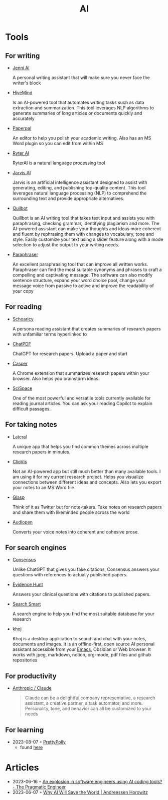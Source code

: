 :PROPERTIES:
:ID:       8f1e78cd-fefa-4a2f-9db9-0e1e396a0448
:END:
#+title: AI

* Tools
** For writing
- [[https://jenni.ai/][Jenni Al]]

  A personal writing assistant that will make sure you never face the writer's
  block

- [[https://hive.com/hivemind/][HiveMind]]

  Is an AI-powered tool that automates writing tasks such as data extraction and
  summarization. This tool leverages NLP algorithms to generate summaries of
  long articles or documents quickly and accurately

- [[https://paperpal.com/][Paperpal]]

  An editor to help you polish your academic writing. Also has an MS Word plugin
  so you can edit from within MS

- [[https://rytr.me/][Ryter AI]]

  RyterAI is a natural language processing tool

- [[https://www.jasper.ai/][Jarvis AI]]

  Jarvis is an artificial intelligence assistant designed to assist
  with generating, editing, and publishing top-quality content. This tool
  leverages natural language processing (NLP) to comprehend the surrounding text
  and provide appropriate alternatives.

- [[https://quillbot.com/][Quilbot]]

  Quillbot is an AI writing tool that takes text input and assists you
  with paraphrasing, checking grammar, identifying plagiarism and more. The
  AI-powered assistant can make your thoughts and ideas more coherent and fluent
  by rephrasing them with changes to vocabulary, tone and style. Easily
  customize your text using a slider feature along with a mode selection to
  adjust the output to your writing needs.

- [[https://www.paraphraser.io/][Paraphraser]]

  An excellent paraphrasing tool that can improve all written works.
  Paraphraser can find the most suitable synonyms and phrases to craft a
  compelling and captivating message. The software can also modify sentence
  structure, expand your word choice pool, change your message voice from
  passive to active and improve the readability of your copy

** For reading

- [[https://www.scholarcy.com/][Schoaricy]]

  A persona reading assistant that creates summaries of research papers with
  unfamiliar terms hyperlinked to

- [[https://www.chatpdf.com/][ChatPDF]]

  ChatGPT for research papers. Upload a paper and start

- [[https://chrome.google.com/webstore/detail/casper-ai/fgfiokgecpkambjildjleljjcihnocel][Casper]]

  A Chrome extension that summarizes research papers within your browser. Also
  helps you brainstorm ideas.

- [[https://scispace.com/][SciSpace]]

  One of the most powerful and versatile tools currently available for reading
  journal articles. You can ask your reading Copilot to explain difficult passages.


** For taking notes

- [[https://www.lateral.io/][Lateral]]

  A unique app that helps you find common themes across multiple research papers
  in minutes.

- [[https://cliovis.com/][ClioVis]]

  Not an Al-powered app but still much better than many available tools. I am
  using it for my current research project. Helps you visualize connections
  between different ideas and concepts. Also lets you export your notes to an MS
  Word file.

- [[https://glasp.co/][Glasp]]

  Think of it as Twitter but for note-takers. Take notes on research papers and
  share them with likeminded people across the world

- [[https://audiopen.ai/][Audiopen]]

  Converts your voice notes into coherent and cohesive prose.
** For search engines
- [[https://consensus.app/][Consensus]]

  Unlike ChatGPT that gives you fake citations, Consensus answers your questions
  with references to actually published papers.

- [[https://evidencehunt.com/][Evidence Hunt]]

  Answers your clinical questions with citations to published papers.

- [[https://www.searchsmart.org/?~()][Search Smart]]

  A search engine to help you find the most suitable database for your research

- [[https://github.com/khoj-ai/khoj][khoj]]

  Khoj is a desktop application to search and chat with your notes, documents
  and images. It is an offline-first, open source AI personal assistant
  accessible from your [[id:f9f5fffd-d536-45c5-95ee-532d0b756766][Emacs]], Obsidian or Web browser. It works with jpeg,
  markdown, notion, org-mode, pdf files and github repositories

** For productivity

- [[https://www.anthropic.com/product][Anthropic / Claude]]

  #+begin_quote
  Claude can be a delightful company representative, a research assistant, a
  creative partner, a task automator, and more. Personality, tone, and behavior
  can all be customized to your needs
  #+end_quote
** For learning
- 2023-08-07 ◦ [[https://www.prettypolly.app/learn][PrettyPolly]]
  - found [[https://news.ycombinator.com/item?id=36973400][here]]
* Articles
- 2023-06-16 ◦ [[https://blog.pragmaticengineer.com/ai-coding-tools-explosion/][An explosion in software engineers using AI coding tools? - The Pragmatic Engineer]]
- 2023-06-07 ◦ [[https://a16z.com/2023/06/06/ai-will-save-the-world/][Why AI Will Save the World | Andreessen Horowitz]]
